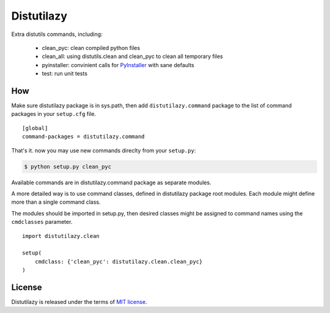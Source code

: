 
Distutilazy
===========

Extra distutils commands, including:

 - clean_pyc: clean compiled python files
 - clean_all: using distutils.clean and clean_pyc to clean all temporary files
 - pyinstaller: convinient calls for `PyInstaller <http://www.pyinstaller.org>`_ with sane defaults
 - test: run unit tests

How
---
Make sure distutilazy package is in sys.path, then add ``distutilazy.command`` package to the list of command packages in your ``setup.cfg`` file.

::

    [global]
    command-packages = distutilazy.command

That's it. now you may use new commands direclty from your ``setup.py``:

.. code-block:: bash

    $ python setup.py clean_pyc

Available commands are in distutilazy.command package as separate modules.

A more detailed way is to use command classes, defined in distutilazy package root modules. Each module might define
more than a single command class.

The modules should be imported in setup.py, then desired classes might be assigned to command names using the ``cmdclasses`` parameter.

::

    import distutilazy.clean

    setup(
        cmdclass: {'clean_pyc': distutilazy.clean.clean_pyc}
    )

License
-------
Distutilazy is released under the terms of `MIT license <http://opensource.org/licenses/MIT>`_.
